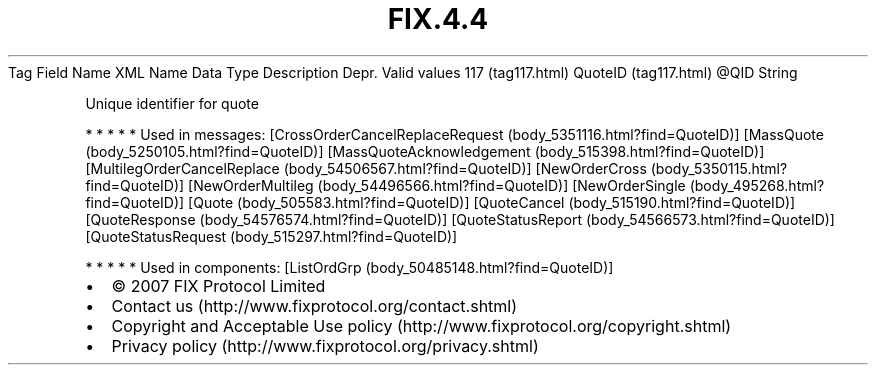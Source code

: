 .TH FIX.4.4 "" "" "Tag #117"
Tag
Field Name
XML Name
Data Type
Description
Depr.
Valid values
117 (tag117.html)
QuoteID (tag117.html)
\@QID
String
.PP
Unique identifier for quote
.PP
   *   *   *   *   *
Used in messages:
[CrossOrderCancelReplaceRequest (body_5351116.html?find=QuoteID)]
[MassQuote (body_5250105.html?find=QuoteID)]
[MassQuoteAcknowledgement (body_515398.html?find=QuoteID)]
[MultilegOrderCancelReplace (body_54506567.html?find=QuoteID)]
[NewOrderCross (body_5350115.html?find=QuoteID)]
[NewOrderMultileg (body_54496566.html?find=QuoteID)]
[NewOrderSingle (body_495268.html?find=QuoteID)]
[Quote (body_505583.html?find=QuoteID)]
[QuoteCancel (body_515190.html?find=QuoteID)]
[QuoteResponse (body_54576574.html?find=QuoteID)]
[QuoteStatusReport (body_54566573.html?find=QuoteID)]
[QuoteStatusRequest (body_515297.html?find=QuoteID)]
.PP
   *   *   *   *   *
Used in components:
[ListOrdGrp (body_50485148.html?find=QuoteID)]

.PD 0
.P
.PD

.PP
.PP
.IP \[bu] 2
© 2007 FIX Protocol Limited
.IP \[bu] 2
Contact us (http://www.fixprotocol.org/contact.shtml)
.IP \[bu] 2
Copyright and Acceptable Use policy (http://www.fixprotocol.org/copyright.shtml)
.IP \[bu] 2
Privacy policy (http://www.fixprotocol.org/privacy.shtml)
